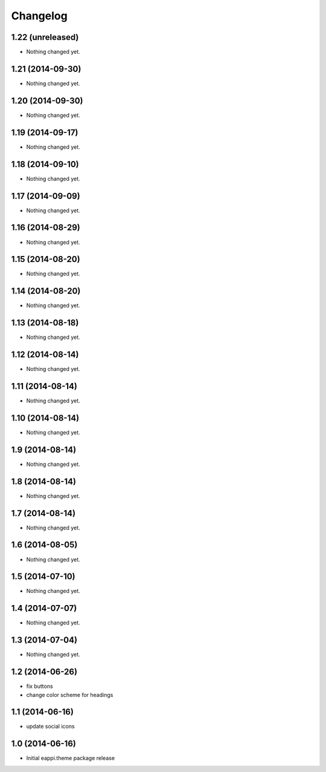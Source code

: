 Changelog
=========

1.22 (unreleased)
-----------------

- Nothing changed yet.


1.21 (2014-09-30)
-----------------

- Nothing changed yet.


1.20 (2014-09-30)
-----------------

- Nothing changed yet.


1.19 (2014-09-17)
-----------------

- Nothing changed yet.


1.18 (2014-09-10)
-----------------

- Nothing changed yet.


1.17 (2014-09-09)
-----------------

- Nothing changed yet.


1.16 (2014-08-29)
-----------------

- Nothing changed yet.


1.15 (2014-08-20)
-----------------

- Nothing changed yet.


1.14 (2014-08-20)
-----------------

- Nothing changed yet.


1.13 (2014-08-18)
-----------------

- Nothing changed yet.


1.12 (2014-08-14)
-----------------

- Nothing changed yet.


1.11 (2014-08-14)
-----------------

- Nothing changed yet.


1.10 (2014-08-14)
-----------------

- Nothing changed yet.


1.9 (2014-08-14)
----------------

- Nothing changed yet.


1.8 (2014-08-14)
----------------

- Nothing changed yet.


1.7 (2014-08-14)
----------------

- Nothing changed yet.


1.6 (2014-08-05)
----------------

- Nothing changed yet.


1.5 (2014-07-10)
----------------

- Nothing changed yet.


1.4 (2014-07-07)
----------------

- Nothing changed yet.


1.3 (2014-07-04)
----------------

- Nothing changed yet.


1.2 (2014-06-26)
----------------

- fix buttons
- change color scheme for headings


1.1 (2014-06-16)
----------------

- update social icons

1.0 (2014-06-16)
----------------
- Initial eappi.theme package release
